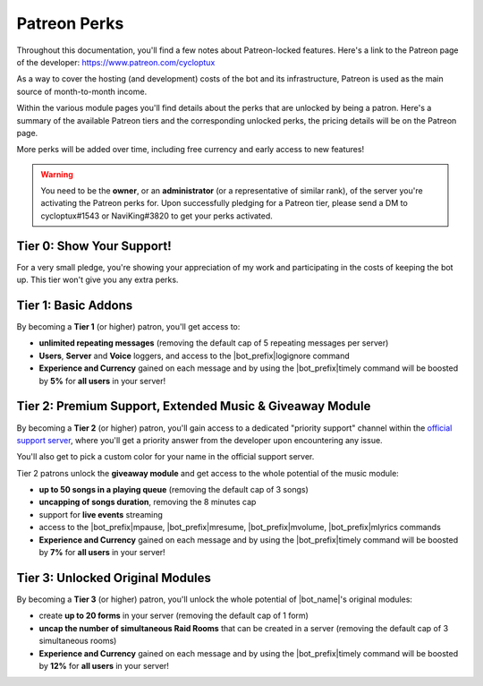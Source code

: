 .. _patreon-perks:

*************
Patreon Perks
*************

Throughout this documentation, you'll find a few notes about Patreon-locked features. Here's a link to the Patreon page of the developer: https://www.patreon.com/cycloptux

As a way to cover the hosting (and development) costs of the bot and its infrastructure, Patreon is used as the main source of month-to-month income.

.. seealso::
    `Patreon <https://www.patreon.com/>`_ is a membership platform that makes it easy for artists and creators to get paid. Within the Patreon dictionary, subscribers are called "patrons".

Within the various module pages you'll find details about the perks that are unlocked by being a patron. Here's a summary of the available Patreon tiers and the corresponding unlocked perks, the pricing details will be on the Patreon page.

More perks will be added over time, including free currency and early access to new features!

.. warning::
    You need to be the **owner**, or an **administrator** (or a representative of similar rank), of the server you're activating the Patreon perks for. Upon successfully pledging for a Patreon tier, please send a DM to cycloptux#1543 or NaviKing#3820 to get your perks activated.

Tier 0: Show Your Support!
==========================

For a very small pledge, you're showing your appreciation of my work and participating in the costs of keeping the bot up. This tier won't give you any extra perks.

Tier 1: Basic Addons
====================

By becoming a **Tier 1** (or higher) patron, you'll get access to:

* **unlimited repeating messages** (removing the default cap of 5 repeating messages per server)
* **Users**, **Server** and **Voice** loggers, and access to the |bot_prefix|\ logignore command
* **Experience and Currency** gained on each message and by using the |bot_prefix|\ timely command will be boosted by **5%** for **all users** in your server!

Tier 2: Premium Support, Extended Music & Giveaway Module
========================================

By becoming a **Tier 2** (or higher) patron, you'll gain access to a dedicated "priority support" channel within the `official support server <https://discord.gg/s6yq6U5>`_, where you'll get a priority answer from the developer upon encountering any issue.

You'll also get to pick a custom color for your name in the official support server.

Tier 2 patrons unlock the **giveaway module** and get access to the whole potential of the music module:

* **up to 50 songs in a playing queue** (removing the default cap of 3 songs)
* **uncapping of songs duration**, removing the 8 minutes cap
* support for **live events** streaming
* access to the |bot_prefix|\ mpause, |bot_prefix|\ mresume, |bot_prefix|\ mvolume, |bot_prefix|\ mlyrics commands
* **Experience and Currency** gained on each message and by using the |bot_prefix|\ timely command will be boosted by **7%** for **all users** in your server!

Tier 3: Unlocked Original Modules
=================================

By becoming a **Tier 3** (or higher) patron, you'll unlock the whole potential of |bot_name|'s original modules:

* create **up to 20 forms** in your server (removing the default cap of 1 form)
* **uncap the number of simultaneous Raid Rooms** that can be created in a server (removing the default cap of 3 simultaneous rooms)
* **Experience and Currency** gained on each message and by using the |bot_prefix|\ timely command will be boosted by **12%** for **all users** in your server!

